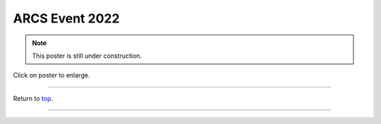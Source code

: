 .. _Top:


ARCS Event 2022
===============


.. Note:: This poster is still under construction.


.. image:: ../../Media/presentations/ARCS_Poster2022.png
   :target: https://michaelsieler.com/en/latest/_images/ARCS_Poster2022.png
   :width: 90%

Click on poster to enlarge.

------

Return to `top`_.

------
